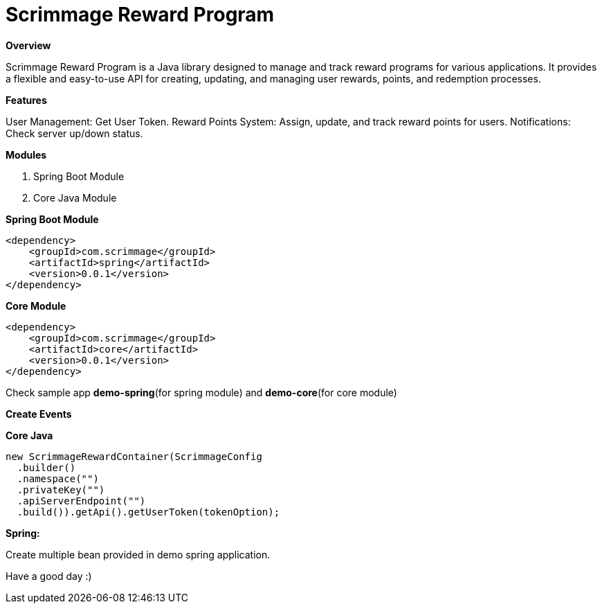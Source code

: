 = *Scrimmage Reward Program*

*Overview*

Scrimmage Reward Program is a Java library designed to manage and track reward programs for various applications. It provides a flexible and easy-to-use API for creating, updating, and managing user rewards, points, and redemption processes.


*Features*

User Management: Get User Token.
Reward Points System: Assign, update, and track reward points for users.
Notifications: Check server up/down status.

*Modules*

1. Spring Boot Module

2. Core Java Module

**Spring Boot Module**

    <dependency>
        <groupId>com.scrimmage</groupId>
        <artifactId>spring</artifactId>
        <version>0.0.1</version>
    </dependency>

**Core Module**

    <dependency>
        <groupId>com.scrimmage</groupId>
        <artifactId>core</artifactId>
        <version>0.0.1</version>
    </dependency>

Check sample app *demo-spring*(for spring module) and *demo-core*(for core module)

**Create Events **


**Core Java **

      new ScrimmageRewardContainer(ScrimmageConfig
        .builder()
        .namespace("")
        .privateKey("")
        .apiServerEndpoint("")
        .build()).getApi().getUserToken(tokenOption);

*Spring:*


Create multiple bean provided in demo spring application.

Have a good day :)